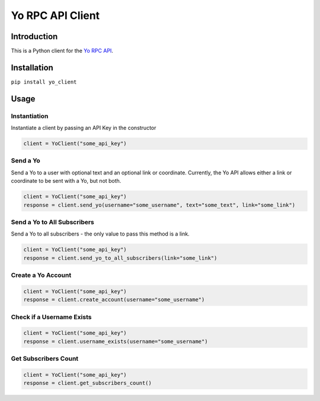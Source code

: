 Yo RPC API Client
=================

|Build Status|

Introduction
------------

This is a Python client for the `Yo RPC
API <http://docs.justyo.co/docs/yo>`__.

Installation
------------

``pip install yo_client``

Usage
-----

Instantiation
~~~~~~~~~~~~~

Instantiate a client by passing an API Key in the constructor

.. code:: python

    client = YoClient("some_api_key")

Send a Yo
~~~~~~~~~

Send a Yo to a user with optional text and an optional link or
coordinate. Currently, the Yo API allows either a link or coordinate to
be sent with a Yo, but not both.

.. code:: python

    client = YoClient("some_api_key")
    response = client.send_yo(username="some_username", text="some_text", link="some_link")

Send a Yo to All Subscribers
~~~~~~~~~~~~~~~~~~~~~~~~~~~~

Send a Yo to all subscribers - the only value to pass this method is a
link.

.. code:: python

    client = YoClient("some_api_key")
    response = client.send_yo_to_all_subscribers(link="some_link")

Create a Yo Account
~~~~~~~~~~~~~~~~~~~

.. code:: python

    client = YoClient("some_api_key")
    response = client.create_account(username="some_username")

Check if a Username Exists
~~~~~~~~~~~~~~~~~~~~~~~~~~

.. code:: python

    client = YoClient("some_api_key")
    response = client.username_exists(username="some_username")

Get Subscribers Count
~~~~~~~~~~~~~~~~~~~~~

.. code:: python

    client = YoClient("some_api_key")
    response = client.get_subscribers_count()

.. |Build Status| image:: https://travis-ci.org/jaebradley/yo_client.svg?branch=master
   :target: https://travis-ci.org/jaebradley/yo_client
